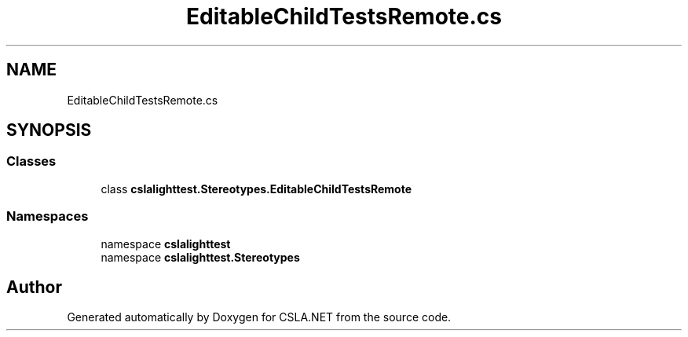 .TH "EditableChildTestsRemote.cs" 3 "Wed Jul 21 2021" "Version 5.4.2" "CSLA.NET" \" -*- nroff -*-
.ad l
.nh
.SH NAME
EditableChildTestsRemote.cs
.SH SYNOPSIS
.br
.PP
.SS "Classes"

.in +1c
.ti -1c
.RI "class \fBcslalighttest\&.Stereotypes\&.EditableChildTestsRemote\fP"
.br
.in -1c
.SS "Namespaces"

.in +1c
.ti -1c
.RI "namespace \fBcslalighttest\fP"
.br
.ti -1c
.RI "namespace \fBcslalighttest\&.Stereotypes\fP"
.br
.in -1c
.SH "Author"
.PP 
Generated automatically by Doxygen for CSLA\&.NET from the source code\&.
